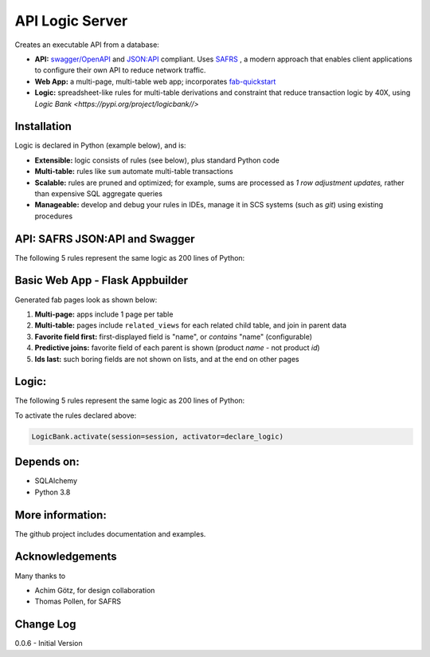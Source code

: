 API Logic Server
================

Creates an executable API from a database:

- **API:** `swagger/OpenAPI <https://swagger.io/>`_ and `JSON:API <jsonapi.org>`_ compliant.  Uses `SAFRS <https://pypi.org/project/safrs/>`_ , a modern approach that enables client applications to configure their own API to reduce network traffic.

- **Web App:** a multi-page, multi-table web app; incorporates `fab-quickstart <https://pypi.org/project/fab-quick-start/>`_

- **Logic:** spreadsheet-like rules for multi-table derivations and constraint that reduce transaction logic by 40X, using `Logic Bank <https://pypi.org/project/logicbank//>`



Installation
------------

Logic is declared in Python (example below), and is:

- **Extensible:** logic consists of rules (see below), plus standard Python code

- **Multi-table:** rules like ``sum`` automate multi-table transactions

- **Scalable:** rules are pruned and optimized; for example, sums are processed as *1 row adjustment updates,* rather than expensive SQL aggregate queries

- **Manageable:** develop and debug your rules in IDEs, manage it in SCS systems (such as `git`) using existing procedures


API: SAFRS JSON:API and Swagger
-------------------------------
The following 5 rules represent the same logic as 200 lines
of Python:

.. image:: https://github.com/valhuber/ApiLogicServer/raw/main/images/swagger.png
    :width: 800px
    :align: center


Basic Web App - Flask Appbuilder
--------------------------------
Generated fab pages look as shown below:

#. **Multi-page:** apps include 1 page per table

#. **Multi-table:** pages include ``related_views`` for each related child table, and join in parent data

#. **Favorite field first:** first-displayed field is "name", or `contains` "name" (configurable)

#. **Predictive joins:** favorite field of each parent is shown (product *name* - not product *id*)

#. **Ids last:** such boring fields are not shown on lists, and at the end on other pages

.. image:: https://raw.githubusercontent.com/valhuber/fab-quick-start/master/images/generated-page.png
    :width: 800px
    :align: center



Logic:
------
The following 5 rules represent the same logic as 200 lines
of Python:

.. image:: https://github.com/valhuber/LogicBank/raw/main/images/example.png
    :width: 800px
    :align: center



To activate the rules declared above:

.. code-block:: Python

    LogicBank.activate(session=session, activator=declare_logic)


Depends on:
-----------
- SQLAlchemy
- Python 3.8


More information:
-----------------
The github project includes documentation and examples.


Acknowledgements
----------------
Many thanks to

- Achim Götz, for design collaboration
- Thomas Pollen, for SAFRS



Change Log
----------

0.0.6 - Initial Version